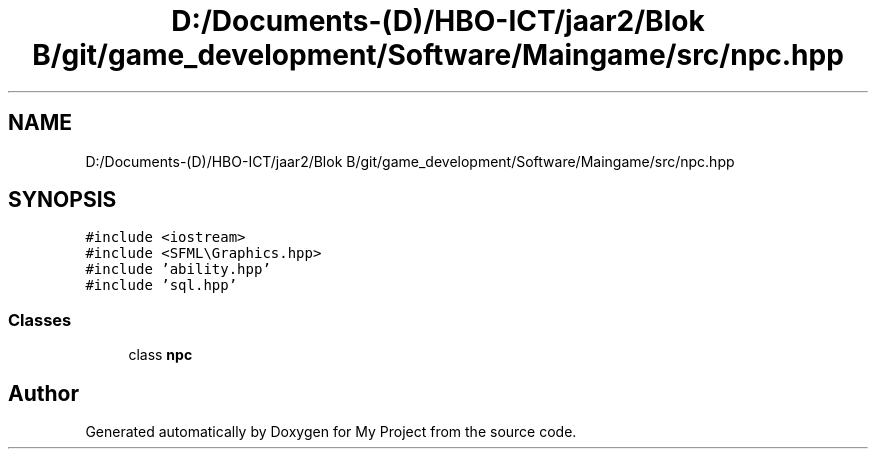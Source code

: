 .TH "D:/Documents-(D)/HBO-ICT/jaar2/Blok B/git/game_development/Software/Maingame/src/npc.hpp" 3 "Fri Feb 3 2017" "My Project" \" -*- nroff -*-
.ad l
.nh
.SH NAME
D:/Documents-(D)/HBO-ICT/jaar2/Blok B/git/game_development/Software/Maingame/src/npc.hpp
.SH SYNOPSIS
.br
.PP
\fC#include <iostream>\fP
.br
\fC#include <SFML\\Graphics\&.hpp>\fP
.br
\fC#include 'ability\&.hpp'\fP
.br
\fC#include 'sql\&.hpp'\fP
.br

.SS "Classes"

.in +1c
.ti -1c
.RI "class \fBnpc\fP"
.br
.in -1c
.SH "Author"
.PP 
Generated automatically by Doxygen for My Project from the source code\&.
